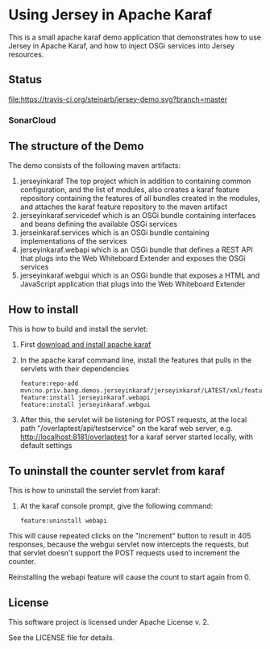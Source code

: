 * Using Jersey in Apache Karaf

This is a small apache karaf demo application that demonstrates how to use Jersey in Apache Karaf, and how to inject OSGi services into Jersey resources.

** Status

[[https://travis-ci.org/steinarb/jersey-demo][file:https://travis-ci.org/steinarb/jersey-demo.svg?branch=master]] [[https://coveralls.io/r/steinarb/jersey-demo][file:https://coveralls.io/repos/steinarb/jersey-demo/badge.svg]] [[https://maven-badges.herokuapp.com/maven-central/no.priv.bang.demos.jerseyinkaraf/jersey-demo][file:https://maven-badges.herokuapp.com/maven-central/no.priv.bang.demos.jerseyinkaraf/jersey-demo/badge.svg]]


*** SonarCloud

[[https://sonarcloud.io/dashboard/index/no.priv.bang.demos.jerseyinkaraf%3Ajerseyinkaraf][file:https://sonarcloud.io/api/project_badges/measure?project=no.priv.bang.demos.jerseyinkaraf%3Ajerseyinkaraf&metric=ncloc#.svg]] [[https://sonarcloud.io/dashboard/index/no.priv.bang.demos.jerseyinkaraf%3Ajerseyinkaraf][file:https://sonarcloud.io/api/project_badges/measure?project=no.priv.bang.demos.jerseyinkaraf%3Ajerseyinkaraf&metric=bugs#.svg]] [[https://sonarcloud.io/dashboard/index/no.priv.bang.demos.jerseyinkaraf%3Ajerseyinkaraf][file:https://sonarcloud.io/api/project_badges/measure?project=no.priv.bang.demos.jerseyinkaraf%3Ajerseyinkaraf&metric=vulnerabilities#.svg]] [[https://sonarcloud.io/dashboard/index/no.priv.bang.demos.jerseyinkaraf%3Ajerseyinkaraf][file:https://sonarcloud.io/api/project_badges/measure?project=no.priv.bang.demos.jerseyinkaraf%3Ajerseyinkaraf&metric=code_smells#.svg]] [[https://sonarcloud.io/dashboard/index/no.priv.bang.demos.jerseyinkaraf%3Ajerseyinkaraf][file:https://sonarcloud.io/api/project_badges/measure?project=no.priv.bang.demos.jerseyinkaraf%3Ajerseyinkaraf&metric=coverage#.svg]]


** The structure of the Demo

The demo consists of the following maven artifacts:
 1. jerseyinkaraf The top project which in addition to containing common configuration, and the list of modules, also creates a karaf feature repository containing the features of all bundles created in the modules, and attaches the karaf feature repository to the maven artifact
 2. jerseyinkaraf.servicedef which is an OSGi bundle containing interfaces and beans defining the available OSGi services
 3. jerseinkaraf.services which is an OSGi bundle containing implementations of the services
 4. jerseyinkaraf.webapi which is an OSGi bundle that defines a REST API that plugs into the Web Whiteboard Extender and exposes the OSGi services
 5. jerseyinkaraf.webgui which is an OSGi bundle that exposes a HTML and JavaScript application that plugs into the Web Whiteboard Extender

** How to install

This is how to build and install the servlet:
 1. First [[https://karaf.apache.org/manual/latest/quick-start.html#_quick_start][download and install apache karaf]]
 2. In the apache karaf command line, install the features that pulls in the servlets with their dependencies
    #+BEGIN_EXAMPLE
      feature:repo-add mvn:no.priv.bang.demos.jerseyinkaraf/jerseyinkaraf/LATEST/xml/features
      feature:install jerseyinkaraf.webapi
      feature:install jerseyinkaraf.webgui
    #+END_EXAMPLE
 3. After this, the servlet will be listening for POST requests, at the local path "/overlaptest/api/testservice" on the karaf web server, e.g. http://localhost:8181/overlaptest for a karaf server started locally, with default settings

** To uninstall the counter servlet from karaf

This is how to uninstall the servlet from karaf:
 1. At the karaf console prompt, give the following command:
    #+BEGIN_EXAMPLE
      feature:uninstall webapi
    #+END_EXAMPLE

This will cause repeated clicks on the "Increment" button to result in 405 responses, because the webgui servlet now intercepts the requests, but that servlet doesn't support the POST requests used to increment the counter.

Reinstalling the webapi feature will cause the count to start again from 0.

** License

This software project is licensed under Apache License v. 2.

See the LICENSE file for details.
